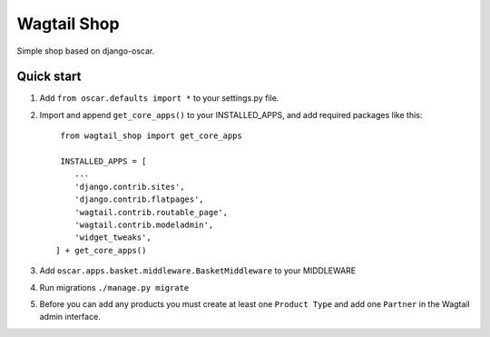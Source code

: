 =====
Wagtail Shop
=====

Simple shop based on django-oscar.


Quick start
-----------

1. Add ``from oscar.defaults import *`` to your settings.py file.

2. Import and append ``get_core_apps()`` to your INSTALLED_APPS, and add required packages like this::

     from wagtail_shop import get_core_apps

     INSTALLED_APPS = [
        ...
	'django.contrib.sites',
	'django.contrib.flatpages',
	'wagtail.contrib.routable_page',
	'wagtail.contrib.modeladmin',
	'widget_tweaks',
    ] + get_core_apps()

3. Add ``oscar.apps.basket.middleware.BasketMiddleware`` to your MIDDLEWARE
   
4. Run migrations ``./manage.py migrate``

5. Before you can add any products you must create at least one ``Product Type`` and add one ``Partner`` in the Wagtail admin interface.
